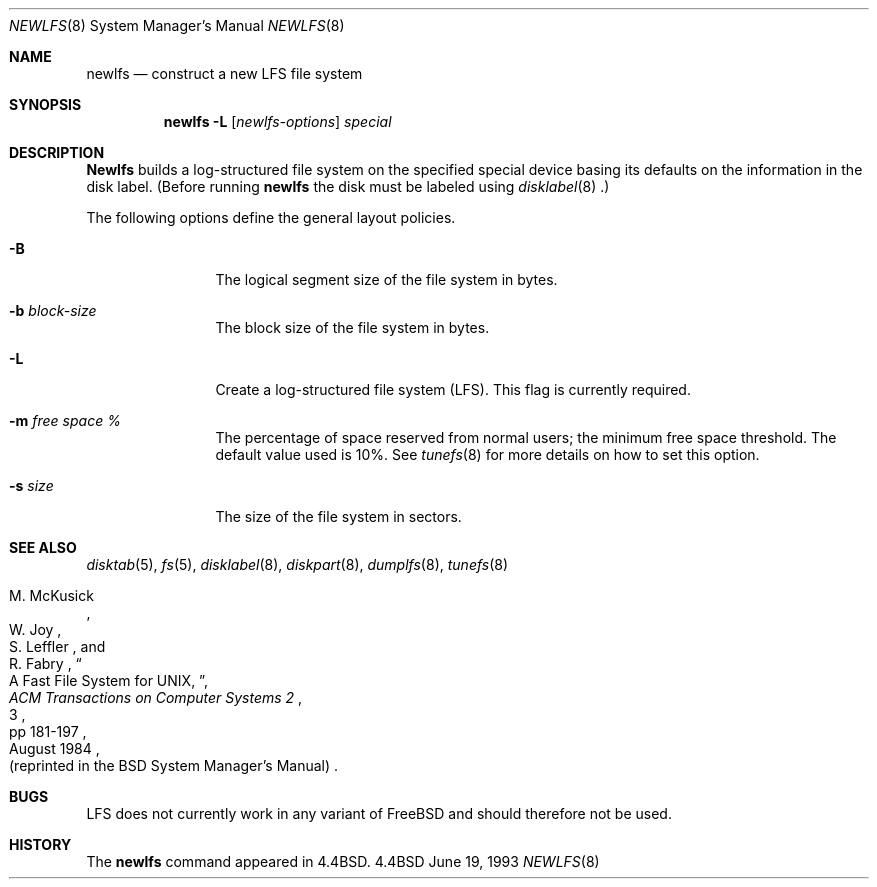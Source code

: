 .\" Copyright (c) 1993
.\"	The Regents of the University of California.  All rights reserved.
.\"
.\" Redistribution and use in source and binary forms, with or without
.\" modification, are permitted provided that the following conditions
.\" are met:
.\" 1. Redistributions of source code must retain the above copyright
.\"    notice, this list of conditions and the following disclaimer.
.\" 2. Redistributions in binary form must reproduce the above copyright
.\"    notice, this list of conditions and the following disclaimer in the
.\"    documentation and/or other materials provided with the distribution.
.\" 3. All advertising materials mentioning features or use of this software
.\"    must display the following acknowledgement:
.\"	This product includes software developed by the University of
.\"	California, Berkeley and its contributors.
.\" 4. Neither the name of the University nor the names of its contributors
.\"    may be used to endorse or promote products derived from this software
.\"    without specific prior written permission.
.\"
.\" THIS SOFTWARE IS PROVIDED BY THE REGENTS AND CONTRIBUTORS ``AS IS'' AND
.\" ANY EXPRESS OR IMPLIED WARRANTIES, INCLUDING, BUT NOT LIMITED TO, THE
.\" IMPLIED WARRANTIES OF MERCHANTABILITY AND FITNESS FOR A PARTICULAR PURPOSE
.\" ARE DISCLAIMED.  IN NO EVENT SHALL THE REGENTS OR CONTRIBUTORS BE LIABLE
.\" FOR ANY DIRECT, INDIRECT, INCIDENTAL, SPECIAL, EXEMPLARY, OR CONSEQUENTIAL
.\" DAMAGES (INCLUDING, BUT NOT LIMITED TO, PROCUREMENT OF SUBSTITUTE GOODS
.\" OR SERVICES; LOSS OF USE, DATA, OR PROFITS; OR BUSINESS INTERRUPTION)
.\" HOWEVER CAUSED AND ON ANY THEORY OF LIABILITY, WHETHER IN CONTRACT, STRICT
.\" LIABILITY, OR TORT (INCLUDING NEGLIGENCE OR OTHERWISE) ARISING IN ANY WAY
.\" OUT OF THE USE OF THIS SOFTWARE, EVEN IF ADVISED OF THE POSSIBILITY OF
.\" SUCH DAMAGE.
.\"
.\"     @(#)newlfs.8	8.1 (Berkeley) 6/19/93
.\"	$Id$
.\"
.Dd June 19, 1993
.Dt NEWLFS 8
.Os BSD 4.4
.Sh NAME
.Nm newlfs
.Nd construct a new LFS file system
.Sh SYNOPSIS
.Nm newlfs
.Fl L
.Op Ar newlfs-options
.Ar special
.Sh DESCRIPTION
.Nm Newlfs
builds a log-structured file system on the specified special
device basing its defaults on the information in the disk label.
(Before running 
.Nm newlfs
the disk must be labeled using 
.Xr disklabel 8 .)
.Pp
The following options define the general layout policies.
.Bl -tag -width Fl
.It Fl B
The logical segment size of the file system in bytes.
.It Fl b Ar block-size
The block size of the file system in bytes.
.It Fl L
Create a log-structured file system (LFS).
This flag is currently required.
.It Fl m Ar free space \&%
The percentage of space reserved from normal users; the minimum
free space threshold.  The default value used is 10%.
See
.Xr tunefs 8
for more details on how to set this option.
.It Fl s Ar size
The size of the file system in sectors.
.El
.Sh SEE ALSO
.Xr disktab 5 ,
.Xr fs 5 ,
.Xr disklabel 8 ,
.Xr diskpart 8 ,
.Xr dumplfs 8 ,
.Xr tunefs 8
.Rs
.%A M. McKusick
.%A W. Joy
.%A S. Leffler
.%A R. Fabry
.%T A Fast File System for UNIX ,
.%J ACM Transactions on Computer Systems 2
.%V 3
.%P pp 181-197
.%D August 1984
.%O (reprinted in the BSD System Manager's Manual)
.Re
.Sh BUGS
LFS does not currently work in any variant of FreeBSD and should therefore
not be used.
.Sh HISTORY
The
.Nm
command appeared in
.Bx 4.4 .
